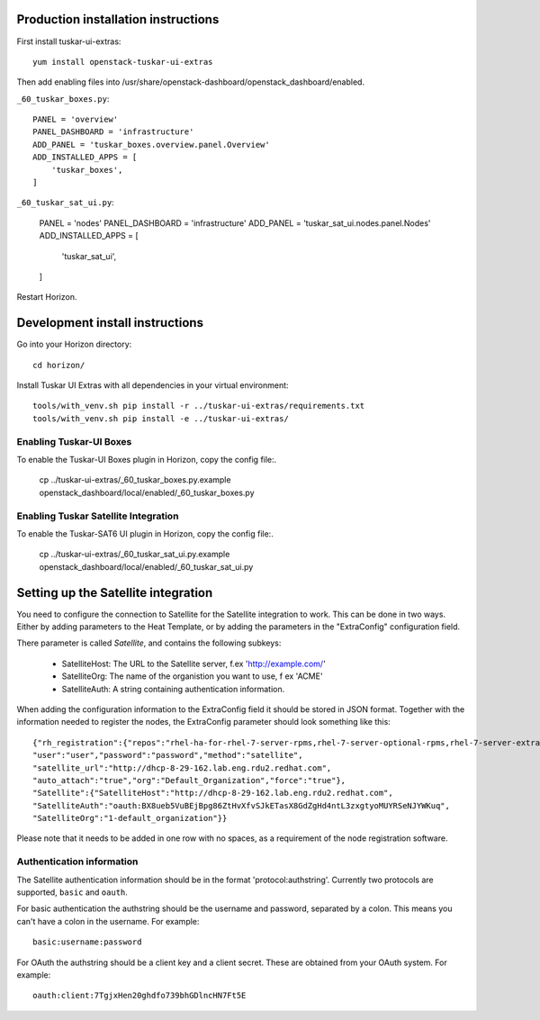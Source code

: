 Production installation instructions
====================================

First install tuskar-ui-extras::

    yum install openstack-tuskar-ui-extras

Then add enabling files into /usr/share/openstack-dashboard/openstack_dashboard/enabled.

``_60_tuskar_boxes.py``::

    PANEL = 'overview'
    PANEL_DASHBOARD = 'infrastructure'
    ADD_PANEL = 'tuskar_boxes.overview.panel.Overview'
    ADD_INSTALLED_APPS = [
        'tuskar_boxes',
    ]

``_60_tuskar_sat_ui.py``:

    PANEL = 'nodes'
    PANEL_DASHBOARD = 'infrastructure'
    ADD_PANEL = 'tuskar_sat_ui.nodes.panel.Nodes'
    ADD_INSTALLED_APPS = [
        'tuskar_sat_ui',
    ]

Restart Horizon.


Development install instructions
================================

Go into your Horizon directory::

    cd horizon/

Install Tuskar UI Extras with all dependencies in your virtual environment::

    tools/with_venv.sh pip install -r ../tuskar-ui-extras/requirements.txt
    tools/with_venv.sh pip install -e ../tuskar-ui-extras/


Enabling Tuskar-UI Boxes
------------------------

To enable the Tuskar-UI Boxes plugin in Horizon, copy the config file:.

    cp ../tuskar-ui-extras/_60_tuskar_boxes.py.example openstack_dashboard/local/enabled/_60_tuskar_boxes.py


Enabling Tuskar Satellite Integration
-------------------------------------

To enable the Tuskar-SAT6 UI plugin in Horizon, copy the config file:.

    cp ../tuskar-ui-extras/_60_tuskar_sat_ui.py.example openstack_dashboard/local/enabled/_60_tuskar_sat_ui.py


Setting up the Satellite integration
====================================

You need to configure the connection to Satellite for the Satellite integration
to work. This can be done in two ways. Either by adding parameters to the Heat
Template, or by adding the parameters in the "ExtraConfig" configuration field.

There parameter is called `Satellite`, and contains the following subkeys:

 * SatelliteHost: The URL to the Satellite server, f.ex 'http://example.com/'
 * SatelliteOrg: The name of the organistion you want to use, f ex 'ACME'
 * SatelliteAuth: A string containing authentication information.

When adding the configuration information to the ExtraConfig field it should be
stored in JSON format. Together with the information needed to register the nodes,
the ExtraConfig parameter should look something like this::


    {"rh_registration":{"repos":"rhel-ha-for-rhel-7-server-rpms,rhel-7-server-optional-rpms,rhel-7-server-extras-rpms",
    "user":"user","password":"password","method":"satellite",
    "satellite_url":"http://dhcp-8-29-162.lab.eng.rdu2.redhat.com",
    "auto_attach":"true","org":"Default_Organization","force":"true"},
    "Satellite":{"SatelliteHost":"http://dhcp-8-29-162.lab.eng.rdu2.redhat.com",
    "SatelliteAuth":"oauth:BX8ueb5VuBEjBpg86ZtHvXfvSJkETasX8GdZgHd4ntL3zxgtyoMUYRSeNJYWKuq",
    "SatelliteOrg":"1-default_organization"}}

Please note that it needs to be added in one row with no spaces, as a requirement of the
node registration software.


Authentication information
--------------------------

The Satellite authentication information should be in the format
'protocol:authstring'. Currently two protocols are supported, ``basic`` and
``oauth``.

For basic authentication the authstring should be the username and password,
separated by a colon. This means you can't have a colon in the username.
For example::

    basic:username:password

For OAuth the authstring should be a client key and a client secret. These are
obtained from your OAuth system. For example::

    oauth:client:7TgjxHen20ghdfo739bhGDlncHN7Ft5E

